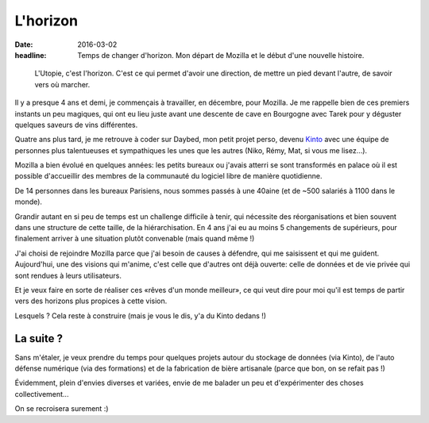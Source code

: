 L'horizon
#########

:date: 2016-03-02
:headline: Temps de changer d'horizon. Mon départ de Mozilla et le début d'une
           nouvelle histoire.

.. epigraph::

  L'Utopie, c'est l'horizon. C'est ce qui permet d'avoir une direction, de
  mettre un pied devant l'autre, de savoir vers où marcher.

Il y a presque 4 ans et demi, je commençais à travailler, en décembre, pour
Mozilla. Je me rappelle bien de ces premiers instants un peu magiques, qui ont
eu lieu juste avant une descente de cave en Bourgogne avec Tarek pour
y déguster quelques saveurs de vins différentes.

Quatre ans plus tard, je me retrouve à coder sur Daybed, mon petit projet
perso, devenu `Kinto <http://kinto.readthedocs.org/>`_ avec une équipe de
personnes plus talentueuses et sympathiques les unes que les autres (Niko,
Rémy, Mat, si vous me lisez…).

Mozilla a bien évolué en quelques années: les petits bureaux ou j'avais atterri
se sont transformés en palace où il est possible d'accueillir des membres de la
communauté du logiciel libre de manière quotidienne.

De 14 personnes dans les bureaux Parisiens, nous sommes passés à une 40aine (et
de ~500 salariés à 1100 dans le monde).

Grandir autant en si peu de temps est un challenge difficile à tenir, qui
nécessite des réorganisations et bien souvent dans une structure de cette
taille, de la hiérarchisation. En 4 ans j'ai eu au moins 5 changements de
supérieurs, pour finalement arriver à une situation plutôt convenable (mais
quand même !)

J'ai choisi de rejoindre Mozilla parce que j'ai besoin de causes à défendre,
qui me saisissent et qui me guident. Aujourd'hui, une des visions qui m'anime,
c'est celle que d'autres ont déjà ouverte: celle de données et de vie privée
qui sont rendues à leurs utilisateurs. 

Et je veux faire en sorte de réaliser ces «rêves d'un monde meilleur», ce qui
veut dire pour moi qu'il est temps de partir vers des horizons plus propices
à cette vision.

Lesquels ? Cela reste à construire (mais je vous le dis, y'a du Kinto dedans !)

La suite ?
==========

Sans m'étaler, je veux prendre du temps pour quelques projets autour du
stockage de données (via Kinto), de l'auto défense numérique (via des
formations) et de la fabrication de bière artisanale (parce que bon, on se
refait pas !)

Évidemment, plein d'envies diverses et variées, envie de me balader un peu et
d'expérimenter des choses collectivement...

On se recroisera surement :)

